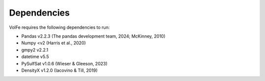 =======
Dependencies
=======

VolFe requires the following dependencies to run:

- Pandas v2.2.3 (The pandas development team, 2024; McKinney, 2010)

- Numpy <v2 (Harris et al., 2020)

- gmpy2 v2.2.1

- datetime v5.5

- PySulfSat v1.0.6 (Wieser & Gleeson, 2023)

- DensityX v1.2.0 (Iacovino & Till, 2019)